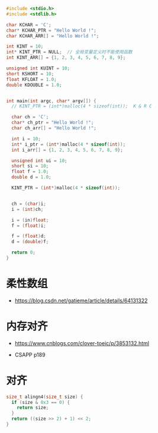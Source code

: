 #+BEGIN_SRC C
  #include <stdio.h>
  #include <stdlib.h>

  char KCHAR = 'C';
  char* KCHAR_PTR = "Hello World !";
  char KCHAR_ARR[] = "Hello World !";

  int KINT = 10;
  int* KINT_PTR = NULL;  // 全局变量定义时不能使用函数
  int KINT_ARR[] = {1, 2, 3, 4, 5, 6, 7, 8, 9};

  unsigned int KUINT = 10;
  short KSHORT = 10;
  float KFLOAT = 1.0;
  double KDOUBLE = 1.0;


  int main(int argc, char* argv[]) {
    // KINT_PTR = (int*)malloc(4 * sizeof(int));  K & R C

    char ch = 'C';
    char* ch_ptr = "Hello World !";
    char ch_arr[] = "Hello World !";

    int i = 10;
    int* i_ptr = (int*)malloc(4 * sizeof(int));
    int i_arr[] = {1, 2, 3, 4, 5, 6, 7, 8, 9};

    unsigned int ui = 10;
    short si = 10;
    float f = 1.0;
    double d = 1.0;

    KINT_PTR = (int*)malloc(4 * sizeof(int));


    ch = (char)i;
    i = (int)ch;

    i = (in)float;
    f = (float)i;

    f = (float)d;
    d = (double)f;

    return 0;
  }

#+END_SRC

* 柔性数组
  + https://blog.csdn.net/gatieme/article/details/64131322

* 内存对齐
  + https://www.cnblogs.com/clover-toeic/p/3853132.html

  + CSAPP p189

* 对齐
  #+BEGIN_SRC C
    size_t alingn4(size_t size) {
      if (size & 0x3 == 0) {
        return size;
      }
      return ((size >> 2) + 1) << 2;
    }
  #+END_SRC
